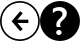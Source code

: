 SplineFontDB: 3.0
FontName: SteamLibrarianUI
FullName: SteamLibrarianUI
FamilyName: SteamLibrarianUI
Weight: Regular
Copyright: Copyright (c) 2015, Frank Richter
UComments: "2015-4-25: Created with FontForge (http://fontforge.org)"
Version: 001.000
ItalicAngle: 0
UnderlinePosition: -100
UnderlineWidth: 50
Ascent: 800
Descent: 200
InvalidEm: 0
LayerCount: 2
Layer: 0 0 "Back" 1
Layer: 1 0 "Zeichen" 0
XUID: [1021 115 -1985449347 3405]
StyleMap: 0x0000
FSType: 0
OS2Version: 0
OS2_WeightWidthSlopeOnly: 0
OS2_UseTypoMetrics: 1
CreationTime: 1429969334
ModificationTime: 1430496017
OS2TypoAscent: 0
OS2TypoAOffset: 1
OS2TypoDescent: 0
OS2TypoDOffset: 1
OS2TypoLinegap: 90
OS2WinAscent: 0
OS2WinAOffset: 1
OS2WinDescent: 0
OS2WinDOffset: 1
HheadAscent: 0
HheadAOffset: 1
HheadDescent: 0
HheadDOffset: 1
MarkAttachClasses: 1
DEI: 91125
Encoding: UnicodeBmp
UnicodeInterp: none
NameList: AGL For New Fonts
DisplaySize: -48
AntiAlias: 1
FitToEm: 0
WinInfo: 0 16 9
BeginPrivate: 0
EndPrivate
TeXData: 1 0 0 346030 173015 115343 0 1048576 115343 783286 444596 497025 792723 393216 433062 380633 303038 157286 324010 404750 52429 2506097 1059062 262144
BeginChars: 65536 2

StartChar: question
Encoding: 63 63 0
Width: 1000
VWidth: 0
HStem: -200.015 149.545<425.642 512.913> 76.3096 74.083<421.992 518.473> 650.455 149.545<375.09 576.127>
VStem: 0 407.844<163.155 289.793> 503.314 496.7<163.155 273.191> 670.939 329.075<411.04 520.824>
LayerCount: 2
Back
Fore
SplineSet
500.0078125 800 m 0xf4
 500.009765625 800 500.012695312 800 500.014648438 800 c 0
 776.014648438 800 1000.01464844 576 1000.01464844 300 c 0
 1000.01464844 299.998046875 1000.01464844 299.995117188 1000.01464844 299.9921875 c 0
 1000.01464844 299.990234375 1000.01464844 299.987304688 1000.01464844 299.985351562 c 0
 1000.01464844 23.9853515625 776.014648438 -200.014648438 500.014648438 -200.014648438 c 0
 500.012695312 -200.014648438 500.009765625 -200.014648438 500.0078125 -200.014648438 c 0
 500.004882812 -200.014648438 500.001953125 -200.014648438 500 -200.014648438 c 0
 224 -200.014648438 -0 23.9853515625 -0 299.985351562 c 0
 -0 299.987304688 -0 299.990234375 0 299.9921875 c 0
 -0 299.995117188 -0 299.998046875 -0 300 c 0
 -0 576 224 800 500 800 c 0
 500.001953125 800 500.004882812 800 500.0078125 800 c 0xf4
483.360351562 650.455078125 m 0
 427.638671875 650.455078125 373.833007812 635.263671875 321.91015625 604.870117188 c 2
 321.91015625 495.177734375 l 2
 364.651367188 537.287109375 409.618164062 558.34765625 456.791992188 558.34765625 c 0
 471.35546875 558.34765625 484.97265625 556.59375 497.63671875 553.110351562 c 0
 510.618164062 549.627929688 521.998046875 544.241210938 531.8125 536.959960938 c 0
 541.944335938 529.995117188 549.87109375 521.157226562 555.5703125 510.391601562 c 0
 561.268554688 499.943359375 564.11328125 487.596679688 564.11328125 473.349609375 c 0
 564.11328125 457.51953125 560.177734375 442.934570312 552.262695312 429.638671875 c 0
 544.6640625 416.33984375 534.983398438 403.689453125 523.268554688 391.66015625 c 0
 511.87109375 379.627929688 499.344726562 367.282226562 485.73046875 354.618164062 c 0
 472.43359375 341.954101562 459.962890625 328.818359375 448.248046875 315.206054688 c 0
 436.850585938 301.591796875 427.169921875 286.884765625 419.25390625 271.053710938 c 0
 411.65625 255.541015625 407.84375 238.112304688 407.84375 218.798828125 c 0
 407.84375 206.450195312 408.990234375 193.924804688 411.20703125 181.260742188 c 0
 413.422851562 168.596679688 415.963867188 158.30859375 418.813476562 150.392578125 c 2
 518.96875 150.392578125 l 2
 515.486328125 157.9921875 512.034179688 167.368164062 508.55078125 178.44921875 c 0
 505.068359375 189.529296875 503.314453125 201.876953125 503.314453125 215.491210938 c 0xf8
 503.314453125 231.638671875 507.430664062 246.34765625 515.662109375 259.643554688 c 0
 523.893554688 272.942382812 534.182617188 285.770507812 546.530273438 298.118164062 c 0
 559.194335938 310.46484375 572.686523438 322.811523438 586.93359375 335.16015625 c 0
 601.498046875 347.508789062 614.935546875 361.5546875 627.283203125 377.3828125 c 0
 639.947265625 393.530273438 650.360351562 411.137695312 658.591796875 430.134765625 c 0
 666.823242188 449.129882812 670.939453125 470.799804688 670.939453125 495.177734375 c 0
 670.939453125 520.82421875 666.036132812 543.334960938 656.221679688 562.646484375 c 0
 646.407226562 581.959960938 632.969726562 598.063476562 615.873046875 611.04296875 c 0
 598.776367188 624.025390625 578.861328125 633.885742188 556.06640625 640.533203125 c 0
 533.270507812 647.182617188 509.005859375 650.455078125 483.360351562 650.455078125 c 0
472.942382812 76.3095703125 m 0
 454.580078125 76.3095703125 438.600585938 70.01171875 424.987304688 57.34765625 c 0
 411.689453125 45.6337890625 405.033203125 30.74609375 405.033203125 12.69921875 c 0
 405.033203125 -5.0302734375 411.689453125 -19.9169921875 424.987304688 -31.94921875 c 0
 438.91796875 -44.2958984375 454.896484375 -50.4697265625 472.942382812 -50.4697265625 c 0
 490.672851562 -50.4697265625 506.471679688 -44.2958984375 520.40234375 -31.94921875 c 0
 533.700195312 -19.9169921875 540.356445312 -5.0302734375 540.356445312 12.69921875 c 0
 540.356445312 30.74609375 533.700195312 45.6337890625 520.40234375 57.34765625 c 0
 506.788085938 70.01171875 490.989257812 76.3095703125 472.942382812 76.3095703125 c 0
EndSplineSet
Validated: 1
EndChar

StartChar: less
Encoding: 60 60 1
Width: 1000
VWidth: 0
HStem: -197.233 41.667<361.7 634.387> 256.95 83.333<439.616 708.333> 759.392 41.666<361.701 634.386>
VStem: -1.13965 41.667<165.821 438.079> 955.485 41.666<165.821 438.079>
LayerCount: 2
Back
Fore
SplineSet
498.046875 801.057617188 m 0
 773.461914062 801.057617188 997.150390625 577.370117188 997.151367188 301.953125 c 0
 997.153320312 26.5361328125 773.463867188 -197.233398438 498.046875 -197.233398438 c 0
 222.629882812 -197.233398438 -1.140625 26.5361328125 -1.1396484375 301.953125 c 0
 -1.138671875 577.370117188 222.631835938 801.057617188 498.046875 801.057617188 c 0
498.046875 759.391601562 m 0
 245.150390625 759.391601562 40.5283203125 554.853515625 40.52734375 301.953125 c 0
 40.5263671875 49.0576171875 245.1484375 -155.56640625 498.046875 -155.56640625 c 0
 750.9453125 -155.56640625 955.486328125 49.0576171875 955.485351562 301.953125 c 0
 955.484375 554.853515625 750.943359375 759.391601562 498.046875 759.391601562 c 0
505.045898438 550 m 1
 569.172851562 497.916992188 l 1
 435.383789062 340.283203125 l 1
 708.333007812 340.283203125 l 1
 708.333007812 256.950195312 l 1
 439.616210938 256.950195312 l 1
 569.416992188 101.513671875 l 1
 504.801757812 50 l 1
 291.666992188 300 l 1
 505.045898438 550 l 1
EndSplineSet
Validated: 524321
EndChar
EndChars
EndSplineFont
